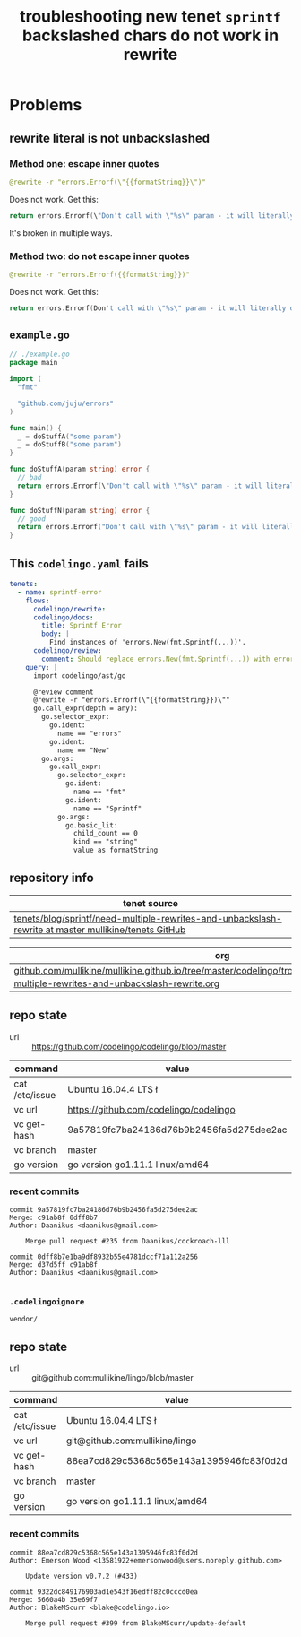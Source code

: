 #+TITLE: troubleshooting new tenet ~sprintf~ backslashed chars do not work in rewrite
#+HTML_HEAD: <link rel="stylesheet" type="text/css" href="https://mullikine.github.io/org-main.css"/>
#+HTML_HEAD: <link rel="stylesheet" type="text/css" href="https://mullikine.github.io/magit.css"/>

* Problems
** rewrite literal is not unbackslashed
*** Method one: escape inner quotes
#+BEGIN_SRC yaml
  @rewrite -r "errors.Errorf(\"{{formatString}}\")"
#+END_SRC

Does not work. Get this:
#+BEGIN_SRC go
  return errors.Errorf(\"Don't call with \"%s\" param - it will literally do nothing!)\
#+END_SRC

It's broken in multiple ways.

*** Method two: do not escape inner quotes
#+BEGIN_SRC yaml
  @rewrite -r "errors.Errorf({{formatString}})"
#+END_SRC

Does not work. Get this:
#+BEGIN_SRC go
  return errors.Errorf(Don't call with \"%s\" param - it will literally do nothing!)
#+END_SRC

** ~example.go~
#+BEGIN_SRC go
  // ./example.go
  package main
  
  import (
  	"fmt"
  
  	"github.com/juju/errors"
  )
  
  func main() {
  	_ = doStuffA("some param")
  	_ = doStuffB("some param")
  }
  
  func doStuffA(param string) error {
  	// bad
  	return errors.Errorf(\"Don't call with \"%s\" param - it will literally do nothing!)\
  }
  
  func doStuffN(param string) error {
  	// good
  	return errors.Errorf("Don't call with \"%s\" param - it will literally do nothing!", param)
  }
  
#+END_SRC

** This ~codelingo.yaml~ fails
#+BEGIN_SRC yaml
  tenets:
    - name: sprintf-error
      flows:
        codelingo/rewrite:
        codelingo/docs:
          title: Sprintf Error
          body: |
            Find instances of 'errors.New(fmt.Sprintf(...))'.
        codelingo/review:
          comment: Should replace errors.New(fmt.Sprintf(...)) with errors.Errorf(...).
      query: |
        import codelingo/ast/go
    
        @review comment
        @rewrite -r "errors.Errorf(\"{{formatString}})\""
        go.call_expr(depth = any):
          go.selector_expr:
            go.ident:
              name == "errors"
            go.ident:
              name == "New"
          go.args:
            go.call_expr:
              go.selector_expr:
                go.ident:
                  name == "fmt"
                go.ident:
                  name == "Sprintf"
              go.args:
                go.basic_lit:
                  child_count == 0
                  kind == "string"
                  value as formatString
#+END_SRC

** repository info
| tenet source
|-
| [[https://github.com/mullikine/tenets/tree/master/blog/sprintf/need-multiple-rewrites-and-unbackslash-rewrite][tenets/blog/sprintf/need-multiple-rewrites-and-unbackslash-rewrite at master  mullikine/tenets  GitHub]]

| org
|-
| [[https://github.com/mullikine/mullikine.github.io/tree/master/codelingo/troubleshooting/tenets/sprintf_need-multiple-rewrites-and-unbackslash-rewrite.org][github.com/mullikine/mullikine.github.io/tree/master/codelingo/troubleshooting/tenets/sprintf_need-multiple-rewrites-and-unbackslash-rewrite.org]]

** repo state
+ url :: https://github.com/codelingo/codelingo/blob/master

|command|value|
|-
|cat /etc/issue|Ubuntu 16.04.4 LTS \n \l
|vc url|https://github.com/codelingo/codelingo
|vc get-hash|9a57819fc7ba24186d76b9b2456fa5d275dee2ac
|vc branch|master
|go version|go version go1.11.1 linux/amd64

*** recent commits
#+BEGIN_SRC text
  commit 9a57819fc7ba24186d76b9b2456fa5d275dee2ac
  Merge: c91ab8f 0dff8b7
  Author: Daanikus <daanikus@gmail.com>
  
      Merge pull request #235 from Daanikus/cockroach-lll
  
  commit 0dff8b7e1ba9df8932b55e4781dccf71a112a256
  Merge: d37d5ff c91ab8f
  Author: Daanikus <daanikus@gmail.com>
  
#+END_SRC
*** ~.codelingoignore~
#+BEGIN_SRC text
  vendor/
#+END_SRC

** repo state
+ url :: git@github.com:mullikine/lingo/blob/master

|command|value|
|-
|cat /etc/issue|Ubuntu 16.04.4 LTS \n \l
|vc url|git@github.com:mullikine/lingo
|vc get-hash|88ea7cd829c5368c565e143a1395946fc83f0d2d
|vc branch|master
|go version|go version go1.11.1 linux/amd64

*** recent commits
#+BEGIN_SRC text
  commit 88ea7cd829c5368c565e143a1395946fc83f0d2d
  Author: Emerson Wood <13581922+emersonwood@users.noreply.github.com>
  
      Update version v0.7.2 (#433)
  
  commit 9322dc849176903ad1e543f16edff82c0cccd0ea
  Merge: 5660a4b 35e69f7
  Author: BlakeMScurr <blake@codelingo.io>
  
      Merge pull request #399 from BlakeMScurr/update-default
#+END_SRC
